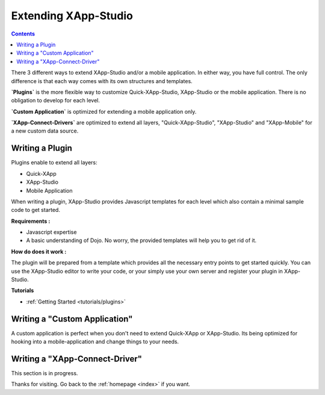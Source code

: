 .. _quickstarter/overview:

==================================
Extending XApp-Studio
==================================

.. contents ::
    :depth: 2


There 3 different ways to extend XApp-Studio and/or a mobile application. In either way, you have full control. The
only difference is that each way comes with its own structures and templates.

**`Plugins`** is the more flexible way to customize Quick-XApp-Studio, XApp-Studio or the mobile application. There is no obligation to develop for each level.

**`Custom Application`** is optimized for extending a mobile application only.

**`XApp-Connect-Drivers`** are optimized to extend all layers, "Quick-XApp-Studio", "XApp-Studio" and "XApp-Mobile" for a new custom data source.

Writing a Plugin
================


Plugins enable to extend all layers:

- Quick-XApp
- XApp-Studio
- Mobile Application

.. image :: http://www.mydiagram.org/xapp-diagrams/poem/model/23/svg

When writing a plugin, XApp-Studio provides Javascript templates for each level which also contain a minimal sample code to get started.

**Requirements :**

* Javascript expertise
* A basic understanding of Dojo. No worry, the provided templates will help you to get rid of it.

**How do does it work :**

The plugin will be prepared from a template which provides all the necessary entry points to get started quickly.
You can use the XApp-Studio editor to write your code, or your simply use your own server and register your plugin in XApp-Studio.

**Tutorials**


* :ref:`Getting Started <tutorials/plugins>`


Writing a "Custom Application"
==============================

A custom application is perfect when you don't need to extend Quick-XApp or XApp-Studio.
Its being optimized for hooking into a mobile-application and change things to your needs.


Writing a "XApp-Connect-Driver"
===============================

This section is in progress.


Thanks for visiting. Go back to the :ref:`homepage <index>` if you want.
